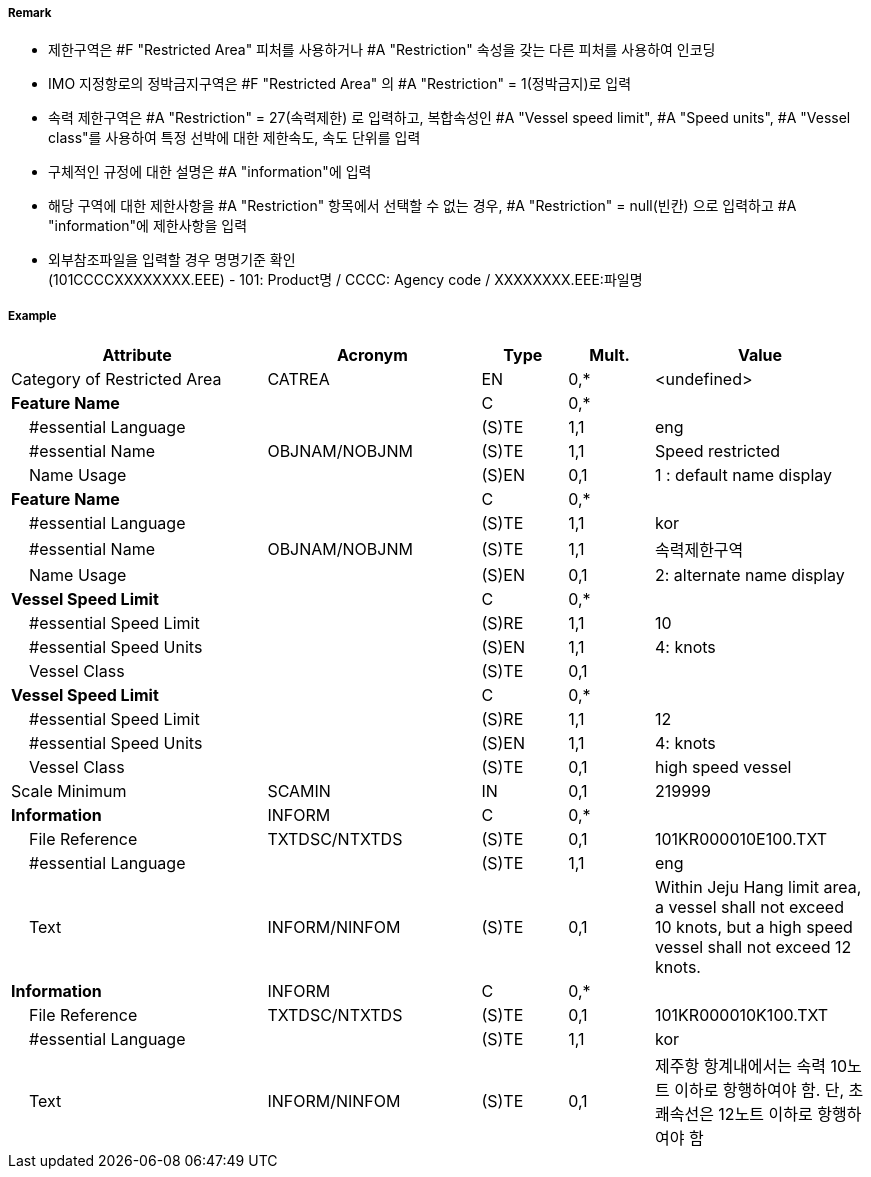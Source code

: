 // tag::RestrictedArea[]
===== Remark

- 제한구역은 #F "Restricted Area" 피처를 사용하거나 #A "Restriction" 속성을 갖는 다른 피처를 사용하여 인코딩
- IMO 지정항로의 정박금지구역은 #F "Restricted Area" 의 #A "Restriction" = 1(정박금지)로 입력
- 속력 제한구역은 #A "Restriction" = 27(속력제한) 로 입력하고, 복합속성인 #A "Vessel speed limit", #A "Speed units", #A "Vessel class"를 사용하여 특정 선박에 대한 제한속도, 속도 단위를 입력
- 구체적인 규정에 대한 설명은 #A "information"에 입력
- 해당 구역에 대한 제한사항을 #A "Restriction" 항목에서 선택할 수 없는 경우, #A "Restriction" = null(빈칸) 으로 입력하고 #A "information"에 제한사항을 입력
- 외부참조파일을 입력할 경우 명명기준 확인 +
  (101CCCCXXXXXXXX.EEE) - 101: Product명 / CCCC: Agency code / XXXXXXXX.EEE:파일명

===== Example
[cols="30,25,10,10,25", options="header"]
|===
|Attribute |Acronym |Type |Mult. |Value

|Category of Restricted Area|CATREA|EN|0,*|<undefined> 
|**Feature Name**||C|0,*| 
|    #essential Language||(S)TE|1,1|eng 
|    #essential Name|OBJNAM/NOBJNM|(S)TE|1,1|Speed restricted 
|    Name Usage||(S)EN|0,1| 1 : default name display
|**Feature Name**||C|0,*| 
|    #essential Language||(S)TE|1,1|kor 
|    #essential Name|OBJNAM/NOBJNM|(S)TE|1,1|속력제한구역 
|    Name Usage||(S)EN|0,1|2: alternate name display 
|**Vessel Speed Limit**||C|0,*| 
|    #essential Speed Limit||(S)RE|1,1|10 
|    #essential Speed Units||(S)EN|1,1| 4: knots
|    Vessel Class||(S)TE|0,1| 
|**Vessel Speed Limit**||C|0,*| 
|    #essential Speed Limit||(S)RE|1,1|12
|    #essential Speed Units||(S)EN|1,1|4: knots 
|    Vessel Class||(S)TE|0,1|high speed vessel 
|Scale Minimum|SCAMIN|IN|0,1|219999 
|**Information**|INFORM|C|0,*| 
|    File Reference|TXTDSC/NTXTDS|(S)TE|0,1|101KR000010E100.TXT 
|    #essential Language||(S)TE|1,1| eng
|    Text|INFORM/NINFOM|(S)TE|0,1|Within Jeju Hang limit area, a vessel shall not exceed 10 knots, but a high speed vessel shall not exceed 12 knots. 
|**Information**|INFORM|C|0,*| 
|    File Reference|TXTDSC/NTXTDS|(S)TE|0,1|101KR000010K100.TXT 
|    #essential Language||(S)TE|1,1| kor
|    Text|INFORM/NINFOM|(S)TE|0,1|제주항 항계내에서는 속력 10노트 이하로 항행하여야 함. 단, 초쾌속선은 12노트 이하로 항행하여야 함 
|===

// end::RestrictedArea[]
